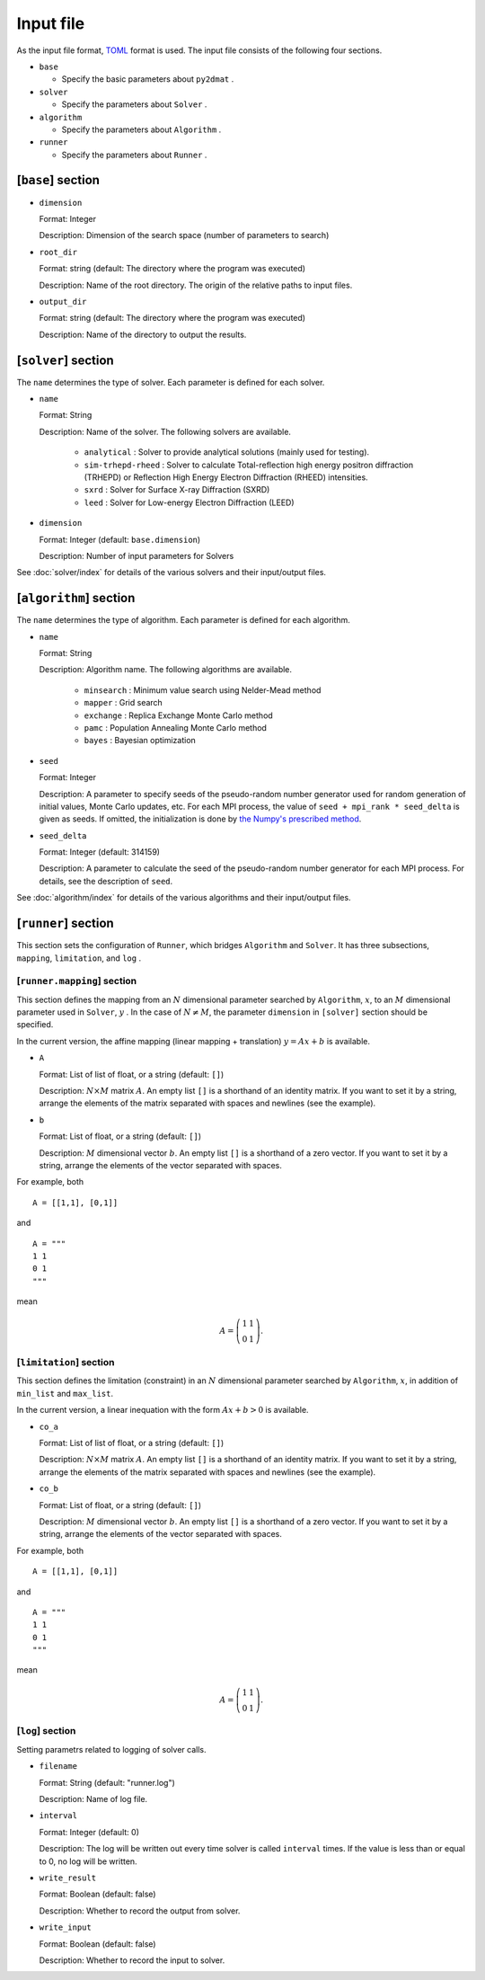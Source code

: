 Input file
================================

As the input file format, `TOML <https://toml.io/ja/>`_ format is used.
The input file consists of the following four sections.

- ``base``

  - Specify the basic parameters about ``py2dmat`` . 

- ``solver``

  - Specify the parameters about ``Solver`` .

- ``algorithm``

  - Specify the parameters about ``Algorithm`` .

- ``runner``

  - Specify the parameters about ``Runner`` .

  
[``base``] section
~~~~~~~~~~~~~~~~~~~~~~~~~~~~~~~~

- ``dimension``

  Format: Integer

  Description: Dimension of the search space (number of parameters to search)

- ``root_dir``

  Format: string (default: The directory where the program was executed)

  Description: Name of the root directory. The origin of the relative paths to input files.

- ``output_dir``

  Format: string (default: The directory where the program was executed)

  Description: Name of the directory to output the results.

[``solver``] section
~~~~~~~~~~~~~~~~~~~~~~~~~~~~~~~~

The ``name`` determines the type of solver. Each parameter is defined for each solver.

- ``name``

  Format: String

  Description: Name of the solver. The following solvers are available.

    - ``analytical`` : Solver to provide analytical solutions (mainly used for testing).

    - ``sim-trhepd-rheed`` :
      Solver to calculate Total-reflection high energy positron diffraction (TRHEPD) or Reflection High Energy Electron Diffraction (RHEED) intensities.

    - ``sxrd`` : Solver for Surface X-ray Diffraction (SXRD)

    - ``leed`` : Solver for Low-energy Electron Diffraction (LEED)

- ``dimension``

  Format: Integer (default: ``base.dimension``)

  Description:
  Number of input parameters for Solvers
      
See :doc:`solver/index` for details of the various solvers and their input/output files.

.. _input_parameter_algorithm:

[``algorithm``] section
~~~~~~~~~~~~~~~~~~~~~~~~~~~~~~~~

The ``name`` determines the type of algorithm. Each parameter is defined for each algorithm.

- ``name``

  Format: String

  Description: Algorithm name. The following algorithms are available.

    - ``minsearch`` : Minimum value search using Nelder-Mead method

    - ``mapper`` : Grid search

    - ``exchange`` :  Replica Exchange Monte Carlo method

    - ``pamc`` :  Population Annealing Monte Carlo method

    - ``bayes`` :  Bayesian optimization

- ``seed``

  Format: Integer

  Description:
  A parameter to specify seeds of the pseudo-random number generator used for random generation of initial values, Monte Carlo updates, etc.
  For each MPI process, the value of ``seed + mpi_rank * seed_delta`` is given as seeds.
  If omitted, the initialization is done by  `the Numpy's prescribed method <https://numpy.org/doc/stable/reference/random/generator.html#numpy.random.default_rng>`_.

- ``seed_delta``

  Format: Integer (default: 314159)

  Description:
  A parameter to calculate the seed of the pseudo-random number generator for each MPI process.
  For details, see the description of ``seed``.

See :doc:`algorithm/index` for details of the various algorithms and their input/output files.

[``runner``] section
~~~~~~~~~~~~~~~~~~~~~~~~~~~~~~~~

This section sets the configuration of ``Runner``, which bridges ``Algorithm`` and ``Solver``.
It has three subsections, ``mapping``, ``limitation``, and ``log`` .

[``runner.mapping``] section
^^^^^^^^^^^^^^^^^^^^^^^^^^^^^^^^

This section defines the mapping from an :math:`N` dimensional parameter searched by ``Algorithm``, :math:`x`, to an :math:`M` dimensional parameter used in ``Solver``, :math:`y` .
In the case of :math:`N \ne M`, the parameter ``dimension`` in ``[solver]`` section should be specified.

In the current version, the affine mapping (linear mapping + translation) :math:`y = Ax+b` is available.

- ``A``

  Format: List of list of float, or a string (default: ``[]``)

  Description:
  :math:`N \times M` matrix :math:`A`. An empty list ``[]`` is a shorthand of an identity matrix.
  If you want to set it by a string, arrange the elements of the matrix separated with spaces and newlines (see the example).


- ``b``

  Format: List of float, or a string (default: ``[]``)

  Description:
  :math:`M` dimensional vector :math:`b`. An empty list ``[]`` is a shorthand of a zero vector.
  If you want to set it by a string, arrange the elements of the vector separated with spaces.

For example, both ::

  A = [[1,1], [0,1]]

and ::

  A = """
  1 1
  0 1
  """

mean

.. math::

  A = \left(
  \begin{matrix}
  1 & 1 \\
  0 & 1
  \end{matrix}
  \right).


[``limitation``] section
^^^^^^^^^^^^^^^^^^^^^^^^^^^^^^^^

This section defines the limitation (constraint) in an :math:`N` dimensional parameter searched by ``Algorithm``, :math:`x`, in addition of ``min_list`` and ``max_list``.

In the current version, a linear inequation with the form :math:`Ax+b>0` is available.

- ``co_a``

  Format: List of list of float, or a string (default: ``[]``)

  Description:
  :math:`N \times M` matrix :math:`A`. An empty list ``[]`` is a shorthand of an identity matrix.
  If you want to set it by a string, arrange the elements of the matrix separated with spaces and newlines (see the example).

- ``co_b``

  Format: List of float, or a string (default: ``[]``)

  Description:
  :math:`M` dimensional vector :math:`b`. An empty list ``[]`` is a shorthand of a zero vector.
  If you want to set it by a string, arrange the elements of the vector separated with spaces.

For example, both ::

  A = [[1,1], [0,1]]

and ::

  A = """
  1 1
  0 1
  """

mean

.. math::

  A = \left(
  \begin{matrix}
  1 & 1 \\
  0 & 1
  \end{matrix}
  \right).


[``log``] section
^^^^^^^^^^^^^^^^^^^^^^^^^^^^^^^^

Setting parametrs related to logging of solver calls.

- ``filename``

  Format: String (default: "runner.log")

  Description: Name of log file.

- ``interval``

  Format: Integer (default: 0)

  Description:
  The log will be written out every time solver is called ``interval`` times.
  If the value is less than or equal to 0, no log will be written.

- ``write_result``

  Format: Boolean (default: false)

  Description: Whether to record the output from solver.

- ``write_input``

  Format: Boolean (default: false)

  Description: Whether to record the input to solver.
